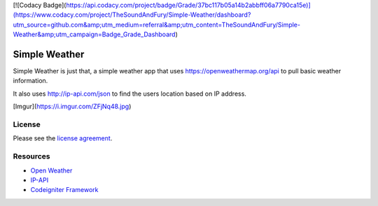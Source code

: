 [![Codacy Badge](https://api.codacy.com/project/badge/Grade/37bc117b05a14b2abbff06a7790ca15e)](https://www.codacy.com/project/TheSoundAndFury/Simple-Weather/dashboard?utm_source=github.com&amp;utm_medium=referral&amp;utm_content=TheSoundAndFury/Simple-Weather&amp;utm_campaign=Badge_Grade_Dashboard)

###################
Simple Weather
###################

Simple Weather is just that, a simple weather app that uses https://openweathermap.org/api to pull basic weather information. 

It also uses http://ip-api.com/json to find the users location based on IP address. 


[Imgur](https://i.imgur.com/ZFjNq48.jpg)

*******
License
*******

Please see the `license
agreement <https://github.com/bcit-ci/CodeIgniter/blob/develop/user_guide_src/source/license.rst>`_.

*********
Resources
*********

-  `Open Weather <https://openweathermap.org/api>`_
-  `IP-API <http://ip-api.com/json>`_
-  `Codeigniter Framework <https://codeigniter.com//>`_


